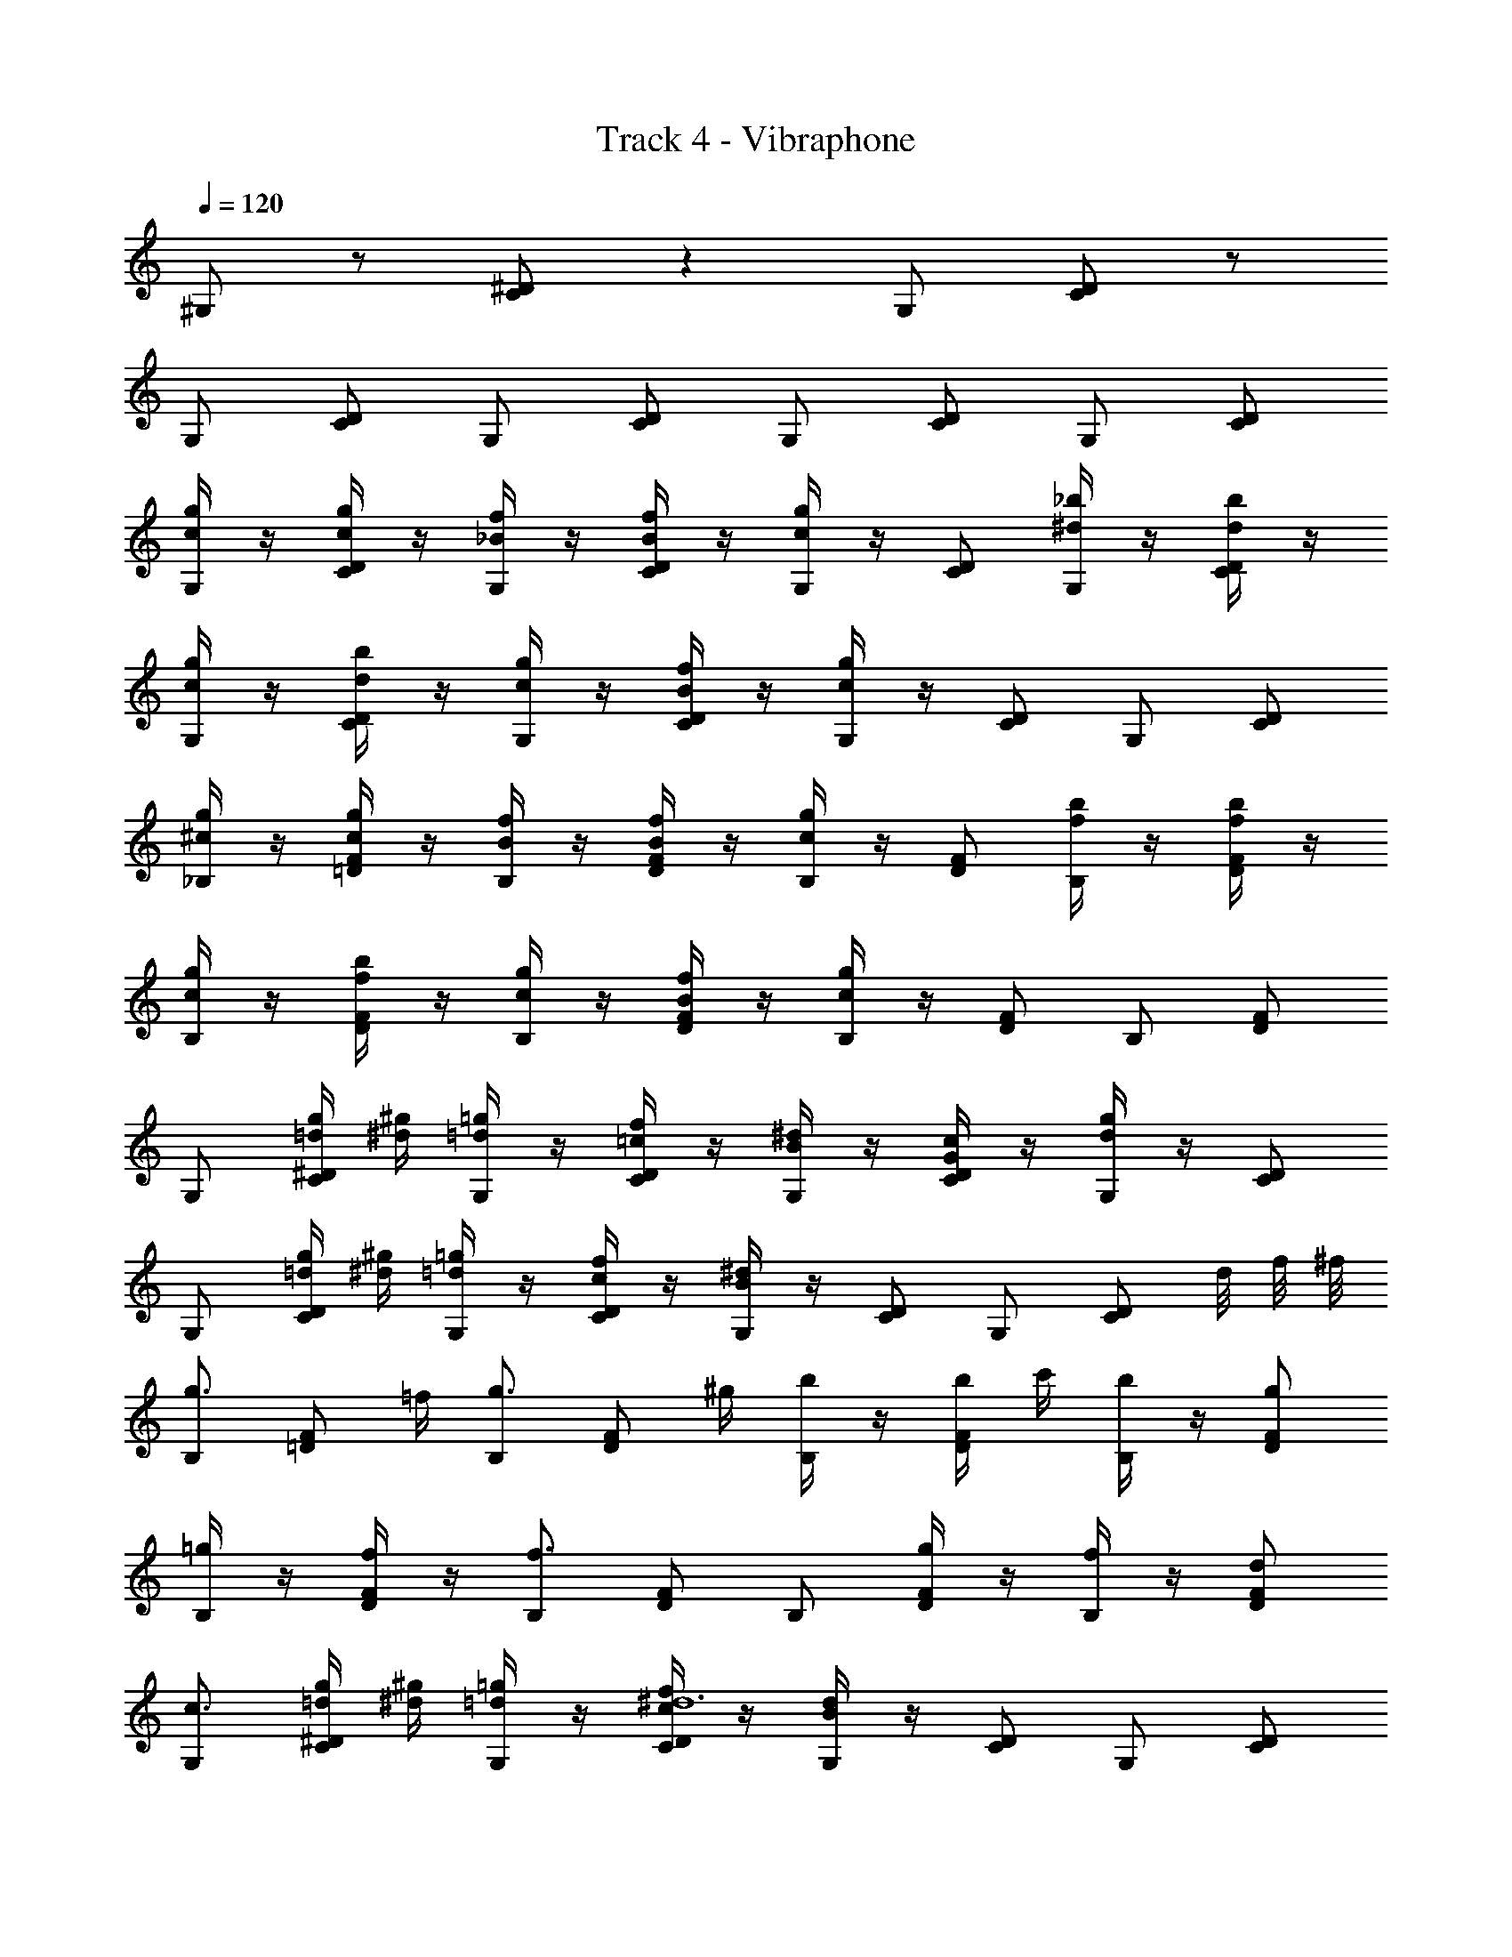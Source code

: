 X: 1
T: Track 4 - Vibraphone
Z: ABC Generated by Starbound Composer v0.8.7
L: 1/4
Q: 1/4=120
K: C
^G,/ z/ [C/^D/] z G,/ [C/D/] z/ 
G,/ [C/D/] G,/ [C/D/] G,/ [C/D/] G,/ [C/D/] 
[c/4g/4G,/] z/4 [c/4g/4C/D/] z/4 [_B/4f/4G,/] z/4 [B/4f/4C/D/] z/4 [c/4g/4G,/] z/4 [C/D/] [^d/4_b/4G,/] z/4 [d/4b/4C/D/] z/4 
[c/4g/4G,/] z/4 [d/4b/4C/D/] z/4 [c/4g/4G,/] z/4 [B/4f/4C/D/] z/4 [c/4g/4G,/] z/4 [C/D/] G,/ [C/D/] 
[^c/4g/4_B,/] z/4 [c/4g/4=D/F/] z/4 [B/4f/4B,/] z/4 [B/4f/4D/F/] z/4 [c/4g/4B,/] z/4 [D/F/] [f/4b/4B,/] z/4 [f/4b/4D/F/] z/4 
[c/4g/4B,/] z/4 [f/4b/4D/F/] z/4 [c/4g/4B,/] z/4 [B/4f/4D/F/] z/4 [c/4g/4B,/] z/4 [D/F/] B,/ [D/F/] 
G,/ [=d/4g/4C/^D/] [^d/4^g/4] [=d/4=g/4G,/] z/4 [=c/4f/4C/D/] z/4 [B/4^d/4G,/] z/4 [G/4c/4C/D/] z/4 [d/4g/4G,/] z/4 [C/D/] 
G,/ [=d/4g/4C/D/] [^d/4^g/4] [=d/4=g/4G,/] z/4 [c/4f/4C/D/] z/4 [B/4^d/4G,/] z/4 [C/D/] G,/ [z/8C/D/] d/8 f/8 ^f/8 
[B,/g3/4] [z/4=D/F/] =f/4 [B,/g3/4] [z/4D/F/] ^g/4 [b/4B,/] z/4 [b/4D/F/] c'/4 [b/4B,/] z/4 [g/D/F/] 
[=g/4B,/] z/4 [f/4D/F/] z/4 [B,/f3/] [D/F/] B,/ [g/4D/F/] z/4 [f/4B,/] z/4 [d/D/F/] 
[G,/c3/] [=d/4g/4C/^D/] [^d/4^g/4] [=d/4=g/4G,/] z/4 [c/4f/4C/D/^d6] z/4 [B/4d/4G,/] z/4 [C/D/] G,/ [C/D/] 
G,/ [C/D/] G,/ [C/D/] G,/ [C/D/] G,/ [z/8C/D/] d/8 f/8 ^f/8 
[B,/g3/4] [z/4=D/F/] =f/4 [B,/g3/4] [z/4D/F/] ^g/4 [b/4B,/] z/4 [b/4D/F/] c'/4 [b/4B,/] z/4 [g/D/F/] 
[=g/4B,/] z/4 [^g/4D/F/] z/4 [B,/=g3/] [D/F/] B,/ [^g/4D/F/] z/4 [b/4B,/] z/4 [=g/4D/F/] z/4 
[G,/c'3/] [=d/4g/4C/^D/] [^d/4^g/4] [=d/4=g/4G,/] z/4 [c/4f/4C/D/^d6] z/4 [B/4d/4G,/] z/4 [G/4c/4C/D/] z/4 [d/4g/4G,/] z/4 [C/D/] 
G,/ [=d/4g/4C/D/] [^d/4^g/4] [=d/4=g/4G,/] z/4 [c/4f/4C/D/] z/4 [B/4^d/4G,/] z/4 [G/4c/4C/D/] z/4 [d/4g/4G,/] z/4 [C/D/] 
[c/4g/4G,/] z/4 [c/4g/4C/D/] z/4 [B/4f/4G,/] z/4 [B/4f/4C/D/] z/4 [c/4g/4G,/] z/4 [C/D/] [d/4b/4G,/] z/4 [d/4b/4C/D/] z/4 
[c/4g/4G,/] z/4 [d/4b/4C/D/] z/4 [c/4g/4G,/] z/4 [B/4f/4C/D/] z/4 [c/4g/4G,/] z/4 [C/D/] G,/ [C/D/] 
[^c/4g/4G,/] z/4 [c/4g/4C/D/] z/4 [B/4f/4G,/] z/4 [B/4f/4C/D/] z/4 [c/4g/4G,/] z/4 [C/D/] [f/4b/4G,/] z/4 [f/4b/4C/D/] z/4 
[c/4g/4B,/] z/4 [f/4b/4=D/F/] z/4 [c/4g/4B,/] z/4 [B/4f/4D/F/] z/4 [c/4g/4B,/] z/4 [D/F/] B,/ [D/F/] z/ 
G/ =c/4 z/4 e/ g/ f/4 z/4 e f/ 
e/4 z/4 =d e/ c/4 z/4 G ^F/ 
G/4 z/4 ^G =G/4 z3/4 C/ z/ ^C/ z/ 
=F/ z/ [zG2] G3/4 E/8 C/8 [=C/8c/4g/4G,/] z3/8 [c/4g/4C/^D/] z/4 
[B/4f/4G,/] z/4 [B/4f/4C/D/] z/4 [c/4g/4G,/] z/4 [C/D/] [^d/4b/4G,/] z/4 [d/4b/4C/D/] z/4 [c/4g/4G,/] z/4 [d/4b/4C/D/] z/4 
[c/4g/4G,/] z/4 [B/4f/4C/D/] z/4 [c/4g/4G,/] z/4 [C/D/] G,/ [C/D/] [^c/4g/4B,/] z/4 [c/4g/4=D/F/] z/4 
[B/4f/4B,/] z/4 [B/4f/4D/F/] z/4 [c/4g/4B,/] z/4 [D/F/] [f/4b/4B,/] z/4 [f/4b/4D/F/] z/4 [c/4g/4B,/] z/4 [f/4b/4D/F/] z/4 
[c/4g/4B,/] z/4 [B/4f/4D/F/] z/4 [c/4g/4B,/] z/4 [D/F/] B,/ [D/F/] G,/ [=d/4g/4C/^D/] [^d/4^g/4] 
[=d/4=g/4G,/] z/4 [=c/4f/4C/D/] z/4 [B/4^d/4G,/] z/4 [G/4c/4C/D/] z/4 [d/4g/4G,/] z/4 [C/D/] G,/ [=d/4g/4C/D/] [^d/4^g/4] 
[=d/4=g/4G,/] z/4 [c/4f/4C/D/] z/4 [B/4^d/4G,/] z/4 [C/D/] G,/ [z/8C/D/] d/8 f/8 ^f/8 [B,/g3/4] [z/4=D/F/] =f/4 
[B,/g3/4] [z/4D/F/] ^g/4 [b/4B,/] z/4 [b/4D/F/] c'/4 [b/4B,/] z/4 [g/D/F/] [=g/4B,/] z/4 [f/4D/F/] z/4 
[B,/f3/] [D/F/] B,/ [g/4D/F/] z/4 [f/4B,/] z/4 [d/D/F/] [G,/c3/] [=d/4g/4C/^D/] [^d/4^g/4] 
[=d/4=g/4G,/] z/4 [c/4f/4C/D/^d6] z/4 [B/4d/4G,/] z/4 [C/D/] G,/ [C/D/] G,/ [C/D/] 
G,/ [C/D/] G,/ [C/D/] G,/ [z/8C/D/] d/8 f/8 ^f/8 [B,/g3/4] [z/4=D/F/] =f/4 
[B,/g3/4] [z/4D/F/] ^g/4 [b/4B,/] z/4 [b/4D/F/] c'/4 [b/4B,/] z/4 [g/D/F/] [=g/4B,/] z/4 [^g/4D/F/] z/4 
[B,/=g3/] [D/F/] B,/ [^g/4D/F/] z/4 [b/4B,/] z/4 [=g/4D/F/] z/4 [G,/c'3/] [=d/4g/4C/^D/] [^d/4^g/4] 
[=d/4=g/4G,/] z/4 [c/4f/4C/D/^d6] z/4 [B/4d/4G,/] z/4 [G/4c/4C/D/] z/4 [d/4g/4G,/] z/4 [C/D/] G,/ [=d/4g/4C/D/] [^d/4^g/4] 
[=d/4=g/4G,/] z/4 [c/4f/4C/D/] z/4 [B/4^d/4G,/] z/4 [G/4c/4C/D/] z/4 [d/4g/4G,/] z/4 [C/D/] [c/4g/4G,/] z/4 [c/4g/4C/D/] z/4 
[B/4f/4G,/] z/4 [B/4f/4C/D/] z/4 [c/4g/4G,/] z/4 [C/D/] [d/4b/4G,/] z/4 [d/4b/4C/D/] z/4 [c/4g/4G,/] z/4 [d/4b/4C/D/] z/4 
[c/4g/4G,/] z/4 [B/4f/4C/D/] z/4 [c/4g/4G,/] z/4 [C/D/] G,/ [C/D/] [^c/4g/4G,/] z/4 [c/4g/4C/D/] z/4 
[B/4f/4G,/] z/4 [B/4f/4C/D/] z/4 [c/4g/4G,/] z/4 [C/D/] [f/4b/4G,/] z/4 [f/4b/4C/D/] z/4 [c/4g/4B,/] z/4 [f/4b/4=D/F/] z/4 
[c/4g/4B,/] z/4 [B/4f/4D/F/] z/4 [c/4g/4B,/] z/4 [D/F/] B,/ [D/F/] z/ G/ 
=c/4 z/4 e/ g/ f/4 z/4 e f/ e/4 z/4 
=d e/ c/4 z/4 G ^F/ G/4 z/4 
^G =G/4 z3/4 C/ z/ ^C/ z/ 
=F/ z/ G2 
